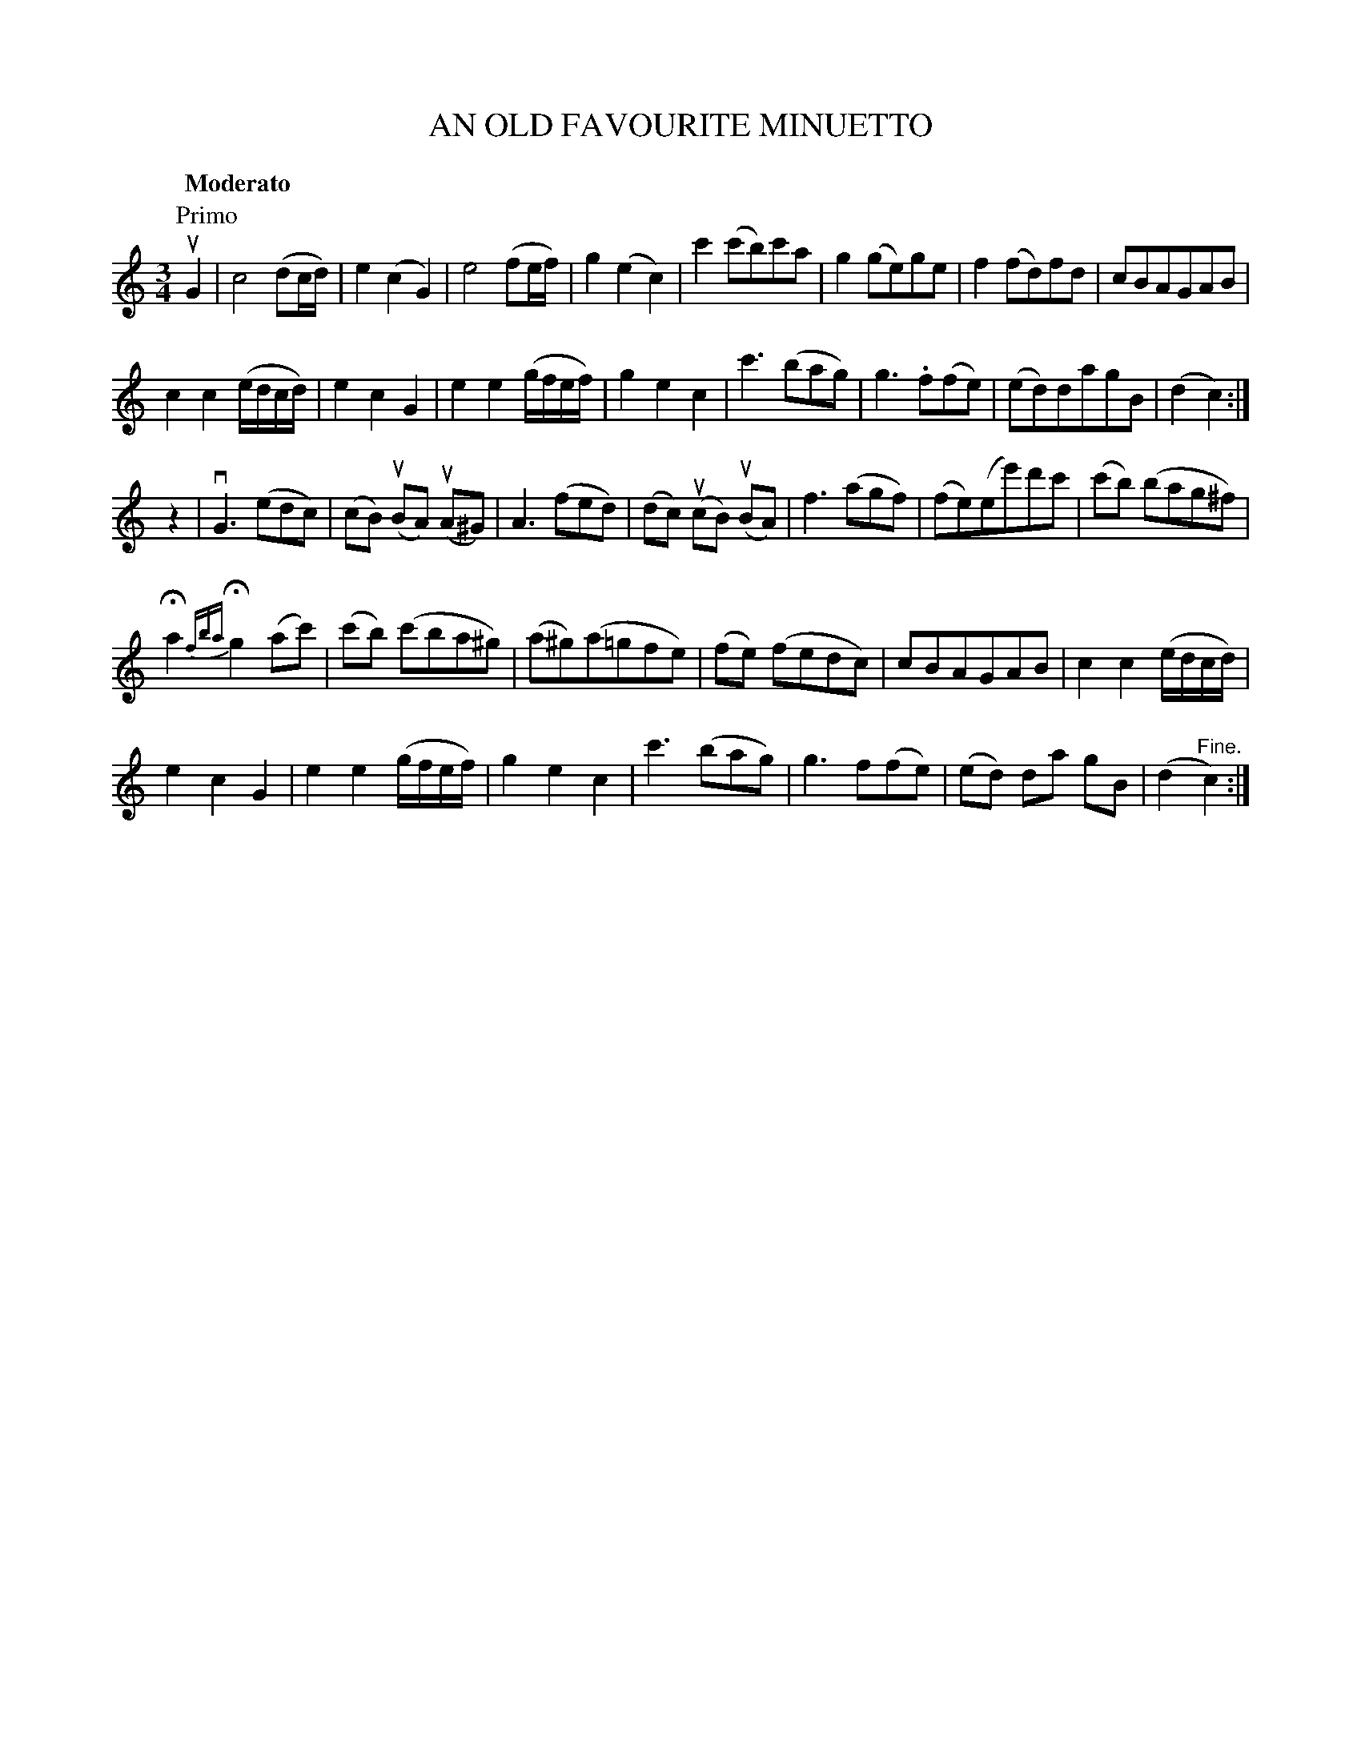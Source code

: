 X: 32382
T: AN OLD FAVOURITE MINUETTO
B: K\"ohler's Violin Repository, v.3, 1885 p.238 #2
F: http://www.archive.org/details/klersviolinrepos03rugg
Z: 2012 John Chambers <jc:trillian.mit.edu>
N: The 2nd part has a final repeat, but no initial repeat.
N: The 2nd-violin part is on the next (facing) page.
N: The 1st and 2nd violin parts have different titles.
M: 3/4
L: 1/8
Q: "Moderato"
K: C
P: Primo
uG2  |\
c4 (dc/d/) | e2(c2G2) | e4 (fe/f/) | g2(e2c2) |\
c'2(c'b)c'a | g2(ge)ge | f2(fd)fd | cBAGAB |
c2c2(e/d/c/d/) | e2c2G2 | e2e2(g/f/e/f/) | g2e2c2 |\
c'3(bag) | g3.f(fe) | (ed)dagB | (d2c2) :|
z2 |\
vG3(edc) | (cB) (uBA) (uA^G) | A3 (fed) | (dc) (ucB) (uBA) |\
f3 (agf) | (fe)(ee')d'c' | (c'b) (bag^f) |
Ha2 {fba}Hg2 (ac') | (c'b) (c'ba^g) | (a^g)(a=gfe) |\
(fe) (fedc) | cBAGAB | c2c2(e/d/c/d/) |
e2c2G2 | e2e2(g/f/e/f/) | g2e2c2 |\
c'3(bag) | g3f(fe) | (ed) da gB | (d2"^Fine."c2) :|
